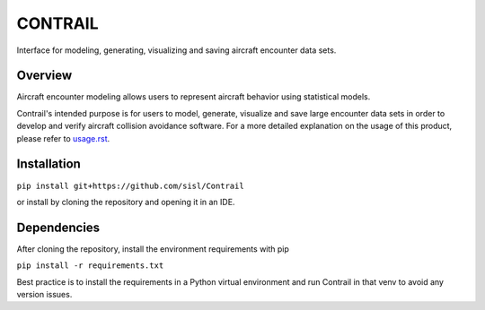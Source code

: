 .. _readme-contrail:

CONTRAIL
******************

.. image:: docs/images/contrail_logo.png
   :width: 600

Interface for modeling, generating, visualizing and saving aircraft encounter data sets.

.. _contrail-overview:

Overview
===============

Aircraft encounter modeling allows users to represent aircraft behavior using statistical models. 

Contrail's intended purpose is for users to model, generate, visualize and save large 
encounter data sets in order to develop and verify aircraft collision avoidance software. 
For a more detailed explanation on the usage of this product, please refer to
`usage.rst <https://github.com/sisl/Contrail/blob/main/docs/source/usage.rst>`_. 

.. _contrail-intallation:

Installation
===============

``pip install git+https://github.com/sisl/Contrail``

or install by cloning the repository and opening it in an IDE.

.. _contrail-dependencies:

Dependencies
===============
After cloning the repository, install the environment requirements with pip

``pip install -r requirements.txt``

Best practice is to install the requirements in a Python virtual environment and run Contrail in that venv to avoid any version issues.

